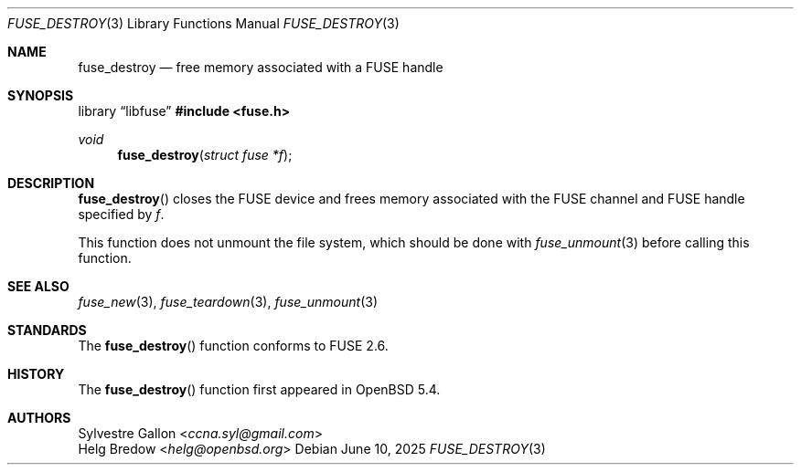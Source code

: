 .\" $OpenBSD: fuse_destroy.3,v 1.3 2025/06/10 12:55:33 schwarze Exp $
.\"
.\" Copyright (c) 2018 Helg Bredow <helg.bredow@openbsd.org>
.\"
.\" Permission to use, copy, modify, and distribute this software for any
.\" purpose with or without fee is hereby granted, provided that the above
.\" copyright notice and this permission notice appear in all copies.
.\"
.\" THE SOFTWARE IS PROVIDED "AS IS" AND THE AUTHOR DISCLAIMS ALL WARRANTIES
.\" WITH REGARD TO THIS SOFTWARE INCLUDING ALL IMPLIED WARRANTIES OF
.\" MERCHANTABILITY AND FITNESS. IN NO EVENT SHALL THE AUTHOR BE LIABLE FOR
.\" ANY SPECIAL, DIRECT, INDIRECT, OR CONSEQUENTIAL DAMAGES OR ANY DAMAGES
.\" WHATSOEVER RESULTING FROM LOSS OF USE, DATA OR PROFITS, WHETHER IN AN
.\" ACTION OF CONTRACT, NEGLIGENCE OR OTHER TORTIOUS ACTION, ARISING OUT OF
.\" OR IN CONNECTION WITH THE USE OR PERFORMANCE OF THIS SOFTWARE.
.\"
.Dd $Mdocdate: June 10 2025 $
.Dt FUSE_DESTROY 3
.Os
.Sh NAME
.Nm fuse_destroy
.Nd free memory associated with a FUSE handle
.Sh SYNOPSIS
.Lb libfuse
.In fuse.h
.Ft void
.Fn fuse_destroy "struct fuse *f"
.Sh DESCRIPTION
.Fn fuse_destroy
closes the FUSE device and frees memory associated with the FUSE channel
and FUSE handle specified by
.Fa f .
.Pp
This function does not unmount the file system, which should be done
with
.Xr fuse_unmount 3
before calling this function.
.Sh SEE ALSO
.Xr fuse_new 3 ,
.Xr fuse_teardown 3 ,
.Xr fuse_unmount 3
.Sh STANDARDS
The
.Fn fuse_destroy
function conforms to FUSE 2.6.
.Sh HISTORY
The
.Fn fuse_destroy
function first appeared in
.Ox 5.4 .
.Sh AUTHORS
.An Sylvestre Gallon Aq Mt ccna.syl@gmail.com
.An Helg Bredow Aq Mt helg@openbsd.org
